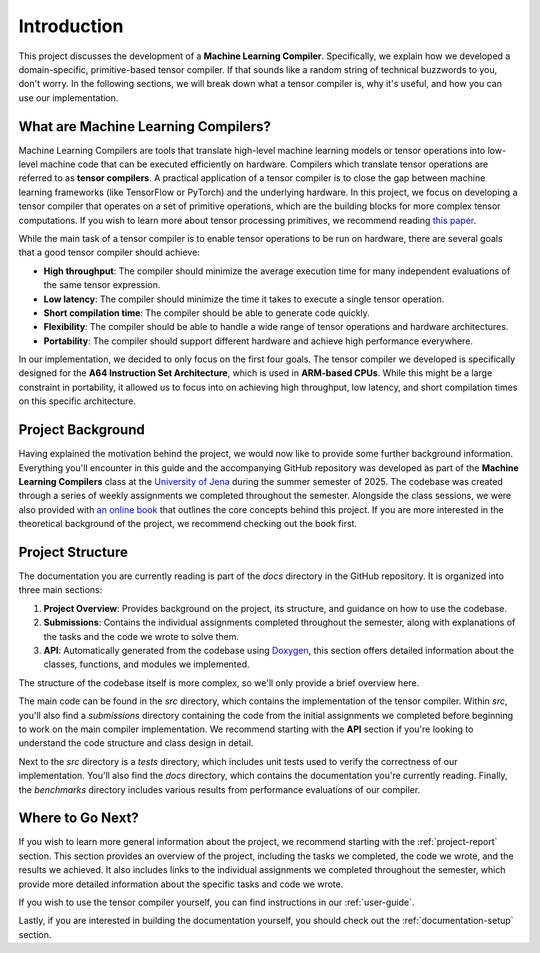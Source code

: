 #############################
Introduction
#############################

This project discusses the development of a **Machine Learning Compiler**. 
Specifically, we explain how we developed a domain-specific, primitive-based tensor compiler.
If that sounds like a random string of technical buzzwords to you, don't worry. 
In the following sections, we will break down what a tensor compiler is, why it's useful, and how you can use our implementation.

**************************************
What are Machine Learning Compilers?
**************************************

Machine Learning Compilers are tools that translate high-level machine learning models or tensor operations into low-level machine code that can be executed efficiently on hardware.
Compilers which translate tensor operations are referred to as **tensor compilers**.
A practical application of a tensor compiler is to close the gap between machine learning frameworks (like TensorFlow or PyTorch) and the underlying hardware.
In this project, we focus on developing a tensor compiler that operates on a set of primitive operations, which are the building blocks for more complex tensor computations.
If you wish to learn more about tensor processing primitives, we recommend reading `this paper <https://arxiv.org/pdf/2104.05755>`_.

While the main task of a tensor compiler is to enable tensor operations to be run on hardware, there are several goals that a good tensor compiler should achieve:

- **High throughput**: The compiler should minimize the average execution time for many independent evaluations of the same tensor expression.
- **Low latency**: The compiler should minimize the time it takes to execute a single tensor operation.
- **Short compilation time**: The compiler should be able to generate code quickly.
- **Flexibility**: The compiler should be able to handle a wide range of tensor operations and hardware architectures.
- **Portability**: The compiler should support different hardware and achieve high performance everywhere.

In our implementation, we decided to only focus on the first four goals. The tensor compiler we developed is specifically designed for the **A64 Instruction Set Architecture**, which is used in **ARM-based CPUs**.
While this might be a large constraint in portability, it allowed us to focus into on achieving high throughput, low latency, and short compilation times on this specific architecture.

*************************************
Project Background
*************************************

Having explained the motivation behind the project, we would now like to provide some further background information.
Everything you'll encounter in this guide and the accompanying GitHub repository was developed as part of the **Machine Learning Compilers** class at the `University of Jena <https://www.uni-jena.de/en>`_ during the summer semester of 2025.
The codebase was created through a series of weekly assignments we completed throughout the semester.  
Alongside the class sessions, we were also provided with `an online book <https://scalable.uni-jena.de/opt/pbtc/index.html>`_ that outlines the core concepts behind this project. 
If you are more interested in the theoretical background of the project, we recommend checking out the book first.

*************************************
Project Structure
*************************************

The documentation you are currently reading is part of the `docs` directory in the GitHub repository.  
It is organized into three main sections:

#. **Project Overview**: Provides background on the project, its structure, and guidance on how to use the codebase.
#. **Submissions**: Contains the individual assignments completed throughout the semester, along with explanations of the tasks and the code we wrote to solve them.
#. **API**: Automatically generated from the codebase using `Doxygen <https://www.doxygen.nl/index.html>`_, this section offers detailed information about the classes, functions, and modules we implemented.

The structure of the codebase itself is more complex, so we'll only provide a brief overview here.

The main code can be found in the `src` directory, which contains the implementation of the tensor compiler.  
Within `src`, you'll also find a `submissions` directory containing the code from the initial assignments we completed before beginning to work on the main compiler implementation.  
We recommend starting with the **API** section if you're looking to understand the code structure and class design in detail.

Next to the `src` directory is a `tests` directory, which includes unit tests used to verify the correctness of our implementation.  
You'll also find the `docs` directory, which contains the documentation you're currently reading.
Finally, the `benchmarks` directory includes various results from performance evaluations of our compiler.

**************************************
Where to Go Next?
**************************************

If you wish to learn more general information about the project, we recommend starting with the :ref:`project-report` section.
This section provides an overview of the project, including the tasks we completed, the code we wrote, and the results we achieved.
It also includes links to the individual assignments we completed throughout the semester, which provide more detailed information about the specific tasks and code we wrote.

If you wish to use the tensor compiler yourself, you can find instructions in our :ref:`user-guide`.

Lastly, if you are interested in building the documentation yourself, you should check out the :ref:`documentation-setup` section.